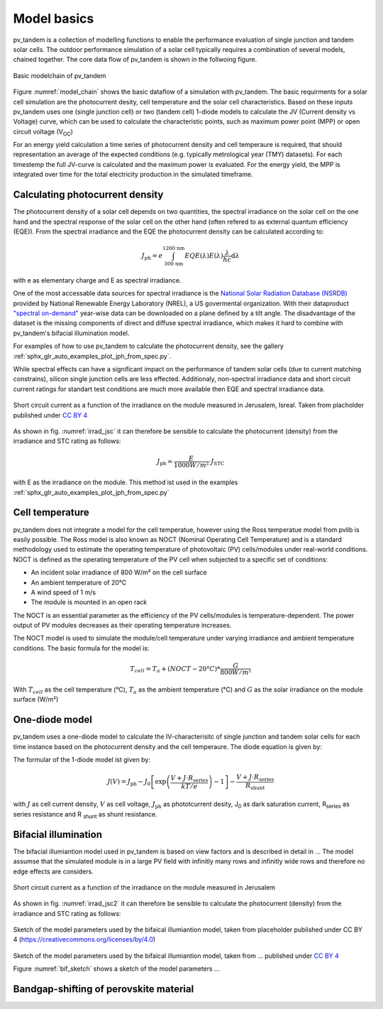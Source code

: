 .. _model_basics:

Model basics
============

pv_tandem is a collection of modelling functions to enable the performance evaluation of single junction and tandem solar cells. The outdoor performance simulation of a solar cell typically requires a combination of several models, chained together. The core data flow of pv_tandem is shown in the follwoing figure.

.. _model_chain:

.. figure:: _static/model_chain_overview.svg
    :align: center
    
    Basic modelchain of pv_tandem

Figure :numref:`model_chain` shows the basic dataflow of a simulation with pv_tandem. The basic requirments for a solar cell simulation are the photocurrent desity, cell temperature and the solar cell characteristics. Based on these inputs pv_tandem uses one (single junction cell) or two (tandem cell) 1-diode models to calculate the JV (Current density vs Voltage) curve, which can be used to calculate the characteristic points, such as maximum power point (MPP) or open circuit voltage (V\ :sub:`OC`)

For an energy yield calculation a time series of photocurrent density and cell temperaure is required, that should representation an average of the expected conditions (e.g. typically metrological year (TMY) datasets). For each timestemp the full JV-curve is calculated and the maximum power is evaluated. For the energy yield, the MPP is integrated over time for the total electricity production in the simulated timeframe.

Calculating photocurrent density
________________________________

The photocurrent density of a solar cell depends on two quantities, the spectral irradiance on the solar cell on the one hand and the spectral response of the solar cell on the other hand (often refered to as external quantum efficiency (EQE)). From the spectral irradiance and the EQE the photocurrent density can be calculated according to:

.. math::

    J_\text{ph} = e\int_{\text{300 nm}}^{\text{1200 nm}} EQE(\lambda)E(\lambda)\frac{\lambda}{hc} \mathrm{d}\lambda

with e as elementary charge and E as spectral irradiance.

One of the most accessable data sources for spectral irradiance is the `National Solar Radiation Database (NSRDB) <https://nsrdb.nrel.gov/>`_ provided by National Renewable Energy Laboratory (NREL), a US govermental organization. With their dataproduct `"spectral on-demand" <https://nsrdb.nrel.gov/data-sets/spectral-on-demand-data>`_ year-wise data can be downloaded on a plane defined by a tilt angle. The disadvantage of the dataset is the missing components of direct and diffuse spectral irradiance, which makes it hard to combine with pv_tandem's bifacial illumination model.

For examples of how to use pv_tandem to calculate the photocurrent density, see the gallery :ref:`sphx_glr_auto_examples_plot_jph_from_spec.py`.

While spectral effects can have a significant impact on the performance of tandem solar cells (due to current matching constrains), silicon single junction cells are less effected. Additionaly, non-spectral irradiance data and short circuit current ratings for standart test conditions are much more available then EQE and spectral irradiance data.

.. _irrad_jsc:

.. figure:: _static/irrad_vs_Jsc.png
    :align: center
    :scale: 50%
    
    Short circuit current as a function of the irradiance on the module measured in Jerusalem, Isreal. Taken from placholder published under `CC BY 4 <https://creativecommons.org/licenses/by/4.0/>`_

As shown in fig. :numref:`irrad_jsc` it can therefore be sensible to calculate the photocurrent (density) from the irradiance and STC rating as follows:

.. math::
    
    J_\text{ph} = \frac{E}{1000 W/m²} \cdot J_\text{STC}

with E as the irradiance on the module. This method ist used in the examples :ref:`sphx_glr_auto_examples_plot_jph_from_spec.py`

Cell temperature
________________

pv_tandem does not integrate a model for the cell temperatue, however using the Ross temperatue model from pvlib is easily possible. The Ross model is also known as NOCT (Nominal Operating Cell Temperature) and is a standard methodology used to estimate the operating temperature of photovoltaic (PV) cells/modules under real-world conditions. NOCT is defined as the operating temperature of the PV cell when subjected to a specific set of conditions:

* An incident solar irradiance of 800 W/m² on the cell surface
* An ambient temperature of 20°C
* A wind speed of 1 m/s
* The module is mounted in an open rack

The NOCT is an essential parameter as the efficiency of the PV cells/modules is temperature-dependent. The power output of PV modules decreases as their operating temperature increases.

The NOCT model is used to simulate the module/cell temperature under varying irradiance and ambient temperature conditions. The basic formula for the model is:

.. math::

    T_{cell} = T_{a} + (NOCT - 20°C) * \frac{G}{800 W/m²}

With :math:`T_{cell}` as the cell temperature (°C), :math:`T_{a}` as the ambient temperature (°C) and :math:`G` as the solar irradiance on the module surface (W/m²)


One-diode model
_______________

pv_tandem uses a one-diode model to calculate the IV-characterisitc of single junction and tandem solar cells for each time instance based on the photocurrent density and the cell temperaure. The diode equation is given by:

The formular of the 1-diode model ist given by:

.. math::

	J(V) = J_\text{ph}-J_\text{0}\left[\exp\left(\frac{V+J\cdot R_\text{series}}{kT/e}\right)-1\right]-\frac{V+J \cdot R_\text{series}}{R_\text{shunt}}

with :math:`J` as cell current density, :math:`V` as cell voltage, :math:`J_\text{ph}` as phototcurrent desity, J\ :sub:`0` as dark saturation current, R\ :sub:`series` as series resistance and R :sub:`shunt` as shunt resistance.


Bifacial illumination
_____________________

The bifacial illumiantion model used in pv_tandem is based on view factors and is described in detail in ...
The model assumse that the simulated module is in a large PV field with infinitly many rows and infinitly wide rows and therefore no edge effects are considers.


.. _irrad_jsc2:

.. figure:: _static/irrad_vs_Jsc.png
    :align: center
    :scale: 50%
    
    Short circuit current as a function of the irradiance on the module measured in Jerusalem

As shown in fig. :numref:`irrad_jsc2` it can therefore be sensible to calculate the photocurrent (density) from the irradiance and STC rating as follows:

.. _bif_sketch:

.. figure:: _static/bifacial_sketch_3D.svg
    :align: center
    
    Sketch of the model parameters used by the bifaical illumiantion model, taken from placeholder published under CC BY 4 (https://creativecommons.org/licenses/by/4.0)


Sketch of the model parameters used by the bifaical illumiantion model, taken from ... published under `CC BY 4 <https://creativecommons.org/licenses/by/4.0/>`_

Figure :numref:`bif_sketch` shows a sketch of the model parameters ...


Bandgap-shifting of perovskite material
_______________________________________


